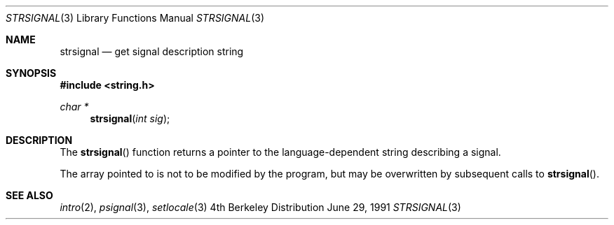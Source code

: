 .\" Copyright (c) 1980, 1991 Regents of the University of California.
.\" All rights reserved.
.\"
.\" This code is derived from software contributed to Berkeley by
.\" the American National Standards Committee X3, on Information
.\" Processing Systems.
.\"
.\" Redistribution and use in source and binary forms, with or without
.\" modification, are permitted provided that the following conditions
.\" are met:
.\" 1. Redistributions of source code must retain the above copyright
.\"    notice, this list of conditions and the following disclaimer.
.\" 2. Redistributions in binary form must reproduce the above copyright
.\"    notice, this list of conditions and the following disclaimer in the
.\"    documentation and/or other materials provided with the distribution.
.\" 3. All advertising materials mentioning features or use of this software
.\"    must display the following acknowledgement:
.\"	This product includes software developed by the University of
.\"	California, Berkeley and its contributors.
.\" 4. Neither the name of the University nor the names of its contributors
.\"    may be used to endorse or promote products derived from this software
.\"    without specific prior written permission.
.\"
.\" THIS SOFTWARE IS PROVIDED BY THE REGENTS AND CONTRIBUTORS ``AS IS'' AND
.\" ANY EXPRESS OR IMPLIED WARRANTIES, INCLUDING, BUT NOT LIMITED TO, THE
.\" IMPLIED WARRANTIES OF MERCHANTABILITY AND FITNESS FOR A PARTICULAR PURPOSE
.\" ARE DISCLAIMED.  IN NO EVENT SHALL THE REGENTS OR CONTRIBUTORS BE LIABLE
.\" FOR ANY DIRECT, INDIRECT, INCIDENTAL, SPECIAL, EXEMPLARY, OR CONSEQUENTIAL
.\" DAMAGES (INCLUDING, BUT NOT LIMITED TO, PROCUREMENT OF SUBSTITUTE GOODS
.\" OR SERVICES; LOSS OF USE, DATA, OR PROFITS; OR BUSINESS INTERRUPTION)
.\" HOWEVER CAUSED AND ON ANY THEORY OF LIABILITY, WHETHER IN CONTRACT, STRICT
.\" LIABILITY, OR TORT (INCLUDING NEGLIGENCE OR OTHERWISE) ARISING IN ANY WAY
.\" OUT OF THE USE OF THIS SOFTWARE, EVEN IF ADVISED OF THE POSSIBILITY OF
.\" SUCH DAMAGE.
.\"
.\"     from: @(#)strerror.3	6.9 (Berkeley) 6/29/91
.\"	$Id: strsignal.3,v 1.1.1.1 2000/05/07 19:39:17 emm Exp $
.\"
.Dd June 29, 1991
.Dt STRSIGNAL 3
.Os BSD 4
.Sh NAME
.Nm strsignal
.Nd get signal description string
.Sh SYNOPSIS
.Fd #include <string.h>
.Ft char *
.Fn strsignal "int sig"
.Sh DESCRIPTION
The
.Fn strsignal
function returns a pointer to the language-dependent string describing
a signal.
.Pp
The array pointed to is not to be modified by the program, but may be
overwritten by subsequent calls to
.Fn strsignal .
.Sh SEE ALSO
.Xr intro 2 ,
.Xr psignal 3 ,
.Xr setlocale 3
